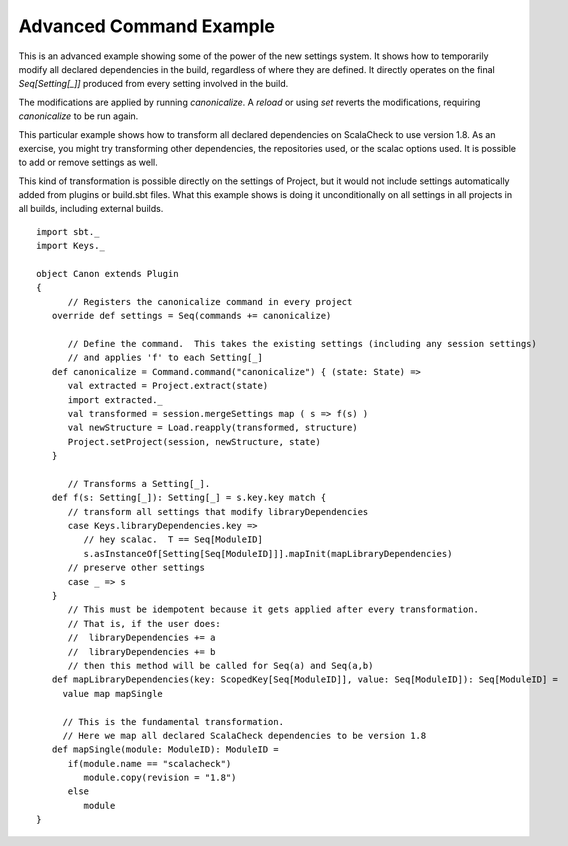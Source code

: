 ========================
Advanced Command Example
========================

This is an advanced example showing some of the power of the new
settings system. It shows how to temporarily modify all declared
dependencies in the build, regardless of where they are defined. It
directly operates on the final `Seq[Setting[_]]` produced from every
setting involved in the build.

The modifications are applied by running *canonicalize*. A *reload* or
using *set* reverts the modifications, requiring *canonicalize* to be
run again.

This particular example shows how to transform all declared dependencies
on ScalaCheck to use version 1.8. As an exercise, you might try
transforming other dependencies, the repositories used, or the scalac
options used. It is possible to add or remove settings as well.

This kind of transformation is possible directly on the settings of
Project, but it would not include settings automatically added from
plugins or build.sbt files. What this example shows is doing it
unconditionally on all settings in all projects in all builds, including
external builds.

::

    import sbt._
    import Keys._

    object Canon extends Plugin
    {
          // Registers the canonicalize command in every project
       override def settings = Seq(commands += canonicalize)
          
          // Define the command.  This takes the existing settings (including any session settings)
          // and applies 'f' to each Setting[_]
       def canonicalize = Command.command("canonicalize") { (state: State) =>
          val extracted = Project.extract(state)
          import extracted._
          val transformed = session.mergeSettings map ( s => f(s) )
          val newStructure = Load.reapply(transformed, structure)
          Project.setProject(session, newStructure, state)
       }

          // Transforms a Setting[_].
       def f(s: Setting[_]): Setting[_] = s.key.key match {
          // transform all settings that modify libraryDependencies
          case Keys.libraryDependencies.key =>
             // hey scalac.  T == Seq[ModuleID]
             s.asInstanceOf[Setting[Seq[ModuleID]]].mapInit(mapLibraryDependencies)
          // preserve other settings
          case _ => s
       }
          // This must be idempotent because it gets applied after every transformation.
          // That is, if the user does:
          //  libraryDependencies += a
          //  libraryDependencies += b
          // then this method will be called for Seq(a) and Seq(a,b)
       def mapLibraryDependencies(key: ScopedKey[Seq[ModuleID]], value: Seq[ModuleID]): Seq[ModuleID] =
         value map mapSingle

         // This is the fundamental transformation.
         // Here we map all declared ScalaCheck dependencies to be version 1.8
       def mapSingle(module: ModuleID): ModuleID =
          if(module.name == "scalacheck") 
             module.copy(revision = "1.8") 
          else
             module
    }

